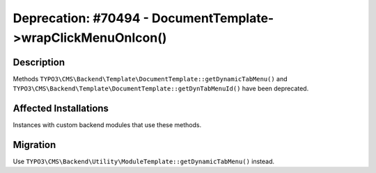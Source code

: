 =============================================================
Deprecation: #70494 - DocumentTemplate->wrapClickMenuOnIcon()
=============================================================

Description
===========

Methods ``TYPO3\CMS\Backend\Template\DocumentTemplate::getDynamicTabMenu()`` and
``TYPO3\CMS\Backend\Template\DocumentTemplate::getDynTabMenuId()`` have been deprecated.


Affected Installations
======================

Instances with custom backend modules that use these methods.


Migration
=========

Use ``TYPO3\CMS\Backend\Utility\ModuleTemplate::getDynamicTabMenu()`` instead.
